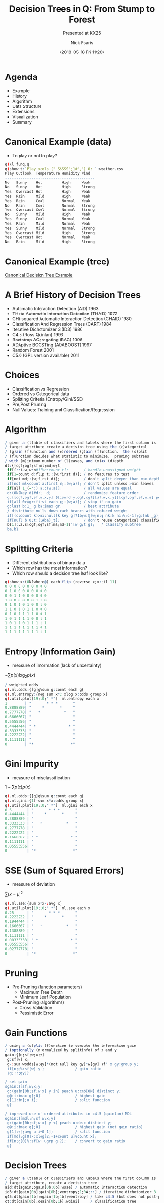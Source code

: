 #+COMMENT: -*- mode: org; mode:flyspell -*-

#+OPTIONS: ':nil *:t -:t ::t <:t H:3 \n:nil ^:t arch:headline
#+OPTIONS: author:t c:nil creator:nil d:(not "LOGBOOK") date:t e:t
#+OPTIONS: email:t f:t inline:t num:nil p:nil pri:nil prop:nil
#+OPTIONS: stat:t tags:t tasks:t tex:t timestamp:nil title:t toc:nil
#+OPTIONS: todo:t |:t
#+OPTIONS: html-postamble:nil
#+JEKYLL_TAGS: ml decisiontree entropy
#+JEKYLL_CATEGORIES: Presentation

#+TITLE: Decision Trees in Q: From Stump to Forest
#+SUBTITLE: Presented at KX25
#+DATE: <2018-05-18 Fri 11:20>
#+AUTHOR: Nick Psaris
#+EMAIL: nick@vector-sigma.com

* Agenda
- Example
- History
- Algorithm
- Data Structure
- Extensions
- Visualization
- Summary
* Canonical Example (data)
- To play or not to play?
#+BEGIN_SRC q
q)\l funq.q
q)show t:`Play xcols (" SSSSS";1#",") 0: `:weather.csv
Play Outlook  Temperature Humidity Wind  
-----------------------------------------
No   Sunny    Hot         High     Weak  
No   Sunny    Hot         High     Strong
Yes  Overcast Hot         High     Weak  
Yes  Rain     Mild        High     Weak  
Yes  Rain     Cool        Normal   Weak  
No   Rain     Cool        Normal   Strong
Yes  Overcast Cool        Normal   Strong
No   Sunny    Mild        High     Weak  
Yes  Sunny    Cool        Normal   Weak  
Yes  Rain     Mild        Normal   Weak  
Yes  Sunny    Mild        Normal   Strong
Yes  Overcast Mild        High     Strong
Yes  Overcast Hot         Normal   Weak  
No   Rain     Mild        High     Strong
#+END_SRC
* Canonical Example (tree)
  [[/assets/images/play.png][Canonical Decision Tree Example]]
* A Brief History of Decision Trees
# Fifty Years of Classification and Regression Trees (Wei-Yin Loh)
- Automatic Interaction Detection (AID) 1963
- THeta Automatic Interaction Detection (THAID) 1972
- CHi-squared Automatic Interaction Detection (CHAID) 1980
- Classification And Regression Trees (CART) 1984
- Iterative Dichotomizer 3 (ID3) 1986
- C4.5 (Ross Quinlan) 1993
- Bootstrap AGgregating (BAG) 1996
- ADAptive BOOSTing (ADABOOST) 1997
- Random Forest 2001
- C5.0 (GPL version available) 2011

* Choices
- Classification vs Regression
- Ordered vs Categorical data
- Splitting Criteria (Entropy/Gini/SSE)
- Pre/Post Pruning
- Null Values: Training and Classification/Regression

* Algorithm
#+BEGIN_SRC q
/ given a (t)able of classifiers and labels where the first column is
/ target attribute create a decision tree using the (c)ategorical
/ (g)ain (f)unction and (o)rdered (g)ain (f)unction.  the (s)plit
/ (f)unction decides what statistic to minimize.  pruning subtrees
/ with (m)inimum number of (l)eaves, and (m)ax (d)epth
dt:{[cgf;ogf;sf;ml;md;w;t]
 if[(::)~w;w:n#1f%n:count t];       / handle unassigned weight
 if[1=count d:flip t;:(w;first d)]; / no features to test
 if[not md;:(w;first d)];           / don't split deeper than max depth
 if[not ml<count a:first d;:(w;a)]; / don't split unless >min leaves
 if[all 1_(=':) a;:(w;a)];          / all values are equal
 d:(0N?key d)#d:1 _d;               / randomize feature order
 g:{[cgf;ogf;sf;w;x;y] $[isord y;ogf;cgf][sf;w;x;y]}[cgf;ogf;sf;w;a] peach d;
 if[all 0>=gr:first each g;:(w;a)]; / stop if no gain
 g:last b:1_ g ba:imax gr;          / best attribute
 / distribute nulls down each branch with reduced weight
 if[(c:count k)>ni:null[k:key g]?1b;w:@[w;n:g nk:k ni;%;c-1];g:(nk _g),\:n];
 if[null b 0;t:(1#ba)_t];           / don't reuse categorical classifiers
 b[1]:.z.s[cgf;ogf;sf;ml;md-1]'[w g;t g];   / classify subtree
 ba,b}
#+END_SRC

* Splitting Criteria
- Different distributions of binary data
- Which row has the most information?
- Which row should a decision tree leaf look like?

#+BEGIN_SRC q
q)show x:(0N?where@) each flip (reverse x;x:til 11)
0 0 0 0 0 0 0 0 0 0
0 1 0 0 0 0 0 0 0 0
0 0 1 1 0 0 0 0 0 0
1 0 0 0 0 0 0 1 1 0
0 1 0 1 0 1 0 0 1 0
1 1 0 1 0 1 1 0 0 0
0 1 0 1 1 1 1 0 0 1
1 0 1 1 1 1 0 0 1 1
1 0 1 1 0 1 1 1 1 1
1 1 1 1 1 1 1 1 0 1
1 1 1 1 1 1 1 1 1 1
#+END_SRC

* Entropy (Information Gain)
- measure of information (lack of uncertainty)
${-\sum p(x) \log_2 p(x)}$
#+BEGIN_SRC q
/ weighted odds
q).ml.odds:{[g]g%sum g:count each g}
q).ml.entropy:{neg sum x*2 xlog x:odds group x}
q).util.plot[19;10;" *"] .ml.entropy each x
1        | "       * * *       "
0.8888889| "     *       *     "
0.7777778| "   *           *   "
0.6666667| "                   "
0.5555556| "                   "
0.4444444| " *               * "
0.3333333| "                   "
0.2222222| "                   "
0.1111111| "                   "
0        | "*                 *"
#+END_SRC

* Gini Impurity
- measure of misclassification
${1-\sum p(x)p(x)}$
#+BEGIN_SRC q
q).ml.odds:{[g]g%sum g:count each g}
q).ml.gini:{1f-sum x*x:odds group x}
q).util.plot[19;10;" *"] .ml.gini each x
0.5       | "       * * *       "
0.4444444 | "     *       *     "
0.3888889 | "                   "
0.3333333 | "   *           *   "
0.2777778 | "                   "
0.2222222 | "                   "
0.1666667 | " *               * "
0.1111111 | "                   "
0.05555556| "                   "
0         | "*                 *"
#+END_SRC

* SSE (Sum of Squared Errors)
- measure of deviation 
${\sum (x-\mu)^2}$
#+BEGIN_SRC q
q).ml.sse:{sum x*x-:avg x}
q).util.plot[19;10;" *"] .ml.sse each x
0.25      | "       * * *       "
0.2222222 | "     *       *     "
0.1944444 | "                   "
0.1666667 | "   *           *   "
0.1388889 | "                   "
0.1111111 | "                   "
0.08333333| " *               * "
0.05555556| "                   "
0.02777778| "                   "
0         | "*                 *"
#+END_SRC

* Pruning
+ Pre-Pruning (function parameters)
  - Maximum Tree Depth
  - Minimum Leaf Population
+ Post-Pruning (algorithms)
  - Cross Validation
  - Pessimistic Error
* COMMENT ID3
- Classification Tree
- Categorical Features
- No Pruning
- Information Gain (Change in Entropy)
- Nulls Are Distinct Values
# #+BEGIN_SRC q
# q)-1 .ml.ptree[0] tree:.ml.id3 t;
# root: Yes (n = 14, err = 35.7%)
# |  Outlook :: Overcast: Yes (n = 4, err = 0%)
# |  Outlook :: Rain: Yes (n = 5, err = 40%)
# |  |  Wind :: Strong: No (n = 2, err = 0%)
# |  |  Wind :: Weak: Yes (n = 3, err = 0%)
# |  Outlook :: Sunny: No (n = 5, err = 40%)
# |  |  Humidity :: High: No (n = 3, err = 0%)
# |  |  Humidity :: Normal: Yes (n = 2, err = 0%)
# q)avg t.Play=tree .ml.dtc/: t
# 1f
# #+END_SRC

* COMMENT C4.5
- Classification Tree
- Categorical and Ordered Features
- Pre/Post-prunes
- Information Ratio
- Explicitly Handles Null Values
# #+BEGIN_SRC q
# q)s:@[t;`Humidity;:;85 90 78 96 80 70 65 95 70 80 70 90 75 80f]
# q)-1 .ml.ptree[0] tree:.ml.q45[2;0W;::] s
# root: Yes (n = 14, err = 35.7%)
# |  Outlook :: Overcast: Yes (n = 4, err = 0%)
# |  Outlook :: Rain: Yes (n = 5, err = 40%)
# |  |  Wind :: Strong: No (n = 2, err = 0%)
# |  |  Wind :: Weak: Yes (n = 3, err = 0%)
# |  Outlook :: Sunny: No (n = 5, err = 40%)
# |  |  Humidity <[;77.5] 0: No (n = 3, err = 0%)
# |  |  Humidity <[;77.5] 1: Yes (n = 2, err = 0%)
# q)avg t.Play=tree .ml.dtc/: s
# 1f
# #+END_SRC
* COMMENT CART
- Classification AND Regression Tree
- Ordered Features
- Pre Pruning
- Gini Impurity
- Handles Null Values
# #+BEGIN_SRC q
# q)-1 .ml.ptree[0] tree:.ml.ct[1;3;::] iris;
# root: Iris-virginica (n = 150, err = 66.7%)
# |  plength <[;2.45] 0: Iris-virginica (n = 100, err = 50%)
# |  |  pwidth <[;1.75] 0: Iris-virginica (n = 46, err = 2.2%)
# |  |  |  plength <[;4.85] 0: Iris-virginica (n = 43, err = 0%)
# |  |  |  plength <[;4.85] 1: Iris-virginica (n = 3, err = 33.3%)
# |  |  pwidth <[;1.75] 1: Iris-versicolor (n = 54, err = 9.3%)
# |  |  |  slength <[;7.1] 0: Iris-virginica (n = 1, err = 0%)
# |  |  |  slength <[;7.1] 1: Iris-versicolor (n = 53, err = 7.5%)
# |  plength <[;2.45] 1: Iris-setosa (n = 50, err = 0%)
# q)avg iris.species=tree .ml.dtc/: iris
# 0.9666667
# #+END_SRC
* Gain Functions
#+BEGIN_SRC q
/ using a (s)plit (f)unction to compute the information gain
/ (optionally (n)ormalized by splitinfo) of x and y
gain:{[n;sf;w;x;y]
 g:sf[w] x;
 g-:sum wodds[w;gy]*(not null key gy)*w[gy] sf' x gy:group y;
 if[n;g%:sf[w] y];              / gain ratio
 (g;::;gy)}

/ set gain
sgain:{[sf;w;x;y]
 g:(gain[0b;sf;w;x] y in) peach u:cmb[0N] distinct y;
 g@:i:imax g[;0];               / highest gain
 g[1]:in[;u i];                 / split function
 g}

/ improved use of ordered attributes in c4.5 (quinlan) MDL
ogain:{[mdl;n;sf;w;x;y]
 g:(gain[0b;sf;w;x] y <) peach u:desc distinct y;
 g@:i:imax g[;0];               / highest gain (not gain ratio)
 g[1]:<[;avg u i+0 1];          / split function
 if[mdl;g[0]-:xlog[2;-1+count u]%count x];
 if[n;g[0]%:sf[w] ugrp g 2];    / convert to gain ratio
 g}
#+END_SRC

* Decision Trees
#+BEGIN_SRC q
/ given a (t)able of classifiers and labels where the first column is
/ target attribute, create a decision tree
aid:dt[sgain;ogain[0b;0b];wsse] / automatic interaction detection
id3:dt[gain[0b];gain[0b];wentropy;1;0W;::] / iterative dichotomizer 3
q45:dt[gain[1b];ogain[1b;1b];wentropy] / like c4.5 (but does not post-prune)
ct:dt[gain[0b];ogain[0b;1b];wgini]     / classification tree
rt:dt[gain[0b];ogain[0b;0b];wsse]      / regression tree
stump:dt[gain[0b];ogain[0b;1b];wentropy;1;1]
#+END_SRC
* Tree Data Structure
#+BEGIN_SRC q
q) .ml.id3 t
`Outlook
::
`Sunny`Overcast`Rain!((`Humidity;::;`High`Normal!((0.07142857 0.07142857 0.07..
q)last  .ml.id3 t
Sunny   | (`Humidity;::;`High`Normal!((0.07142857 0.07142857 0.07142857;`No`N..
Overcast| (0.07142857 0.07142857 0.07142857 0.07142857;`Yes`Yes`Yes`Yes)
Rain    | (`Wind;::;`Weak`Strong!((0.07142857 0.07142857 0.07142857;`Yes`Yes`..
#+END_SRC

* Adaboost
- Ensemble of Weak Learners (ie: Decision Stump)
- Serially Adapts Observation Weights

#+BEGIN_SRC q
/ (t)rain (f)unction, (c)lassifier (f)unction, (t)able,
/ (alpha;model;weights)
adaboost:{[tf;cf;t;amw]
 w:last amw;
 m:tf[w] t;                     / train model
 yh:cf[m] each t;               / predict
 e:sum w*not yh=y:first flip t; / weighted error
 a:.5*log (1f-e)%e;             / alpha
 w*:exp neg a*y*yh;             / up/down weight
 w%:sum w;                      / scale
 (a;m;w)}

q)t:update -1 1 `Yes=Play from t
q)r:1_  20 .ml.adaboost[.ml.stump;.ml.dtc;t]\(0w;();n#1f%n:count t)
q)avg t.Play=signum sum r[;0] * signum r[;1] .ml.dtc/:\: t
1f
#+END_SRC
* Random Forest
- Ensemble of Decision Trees
- Randomly Samples Observations and Features
- Handles Large Training Sets
#+BEGIN_SRC q
/ Bootstrap AGgregating
bag:{[b;f;t](f ?[;t]@) peach b#count t}
/ Random FOrest
rfo:{[b;p;f;t]bag[b;(f{0!(x?1_cols y)#/:1!y}[p]@);t]}

q)m:.ml.rfo[10;floor sqrt count cols iris;.ml.q45[2;0W;::]] iris
q)avg iris.species=.ml.mode each m .ml.dtc\:/: iris
0.96
#+END_SRC

* COMMENT Classification and Regression
#+BEGIN_SRC q
isord:{type[x] in 8 9h}                / is ordered
aom:{[x]$[isord x;avg;mode]x}          / average or mode
waom:{[w;x]$[isord x;wavg;wmode][w;x]} / weighted average or mode

/ decision tree classifier: classify the (d)ictionary based on
/ decision (t)ree
dtc:{[tr;d] waom . dtcr[tr;d]}
dtcr:{[tr;d]                    / recursive component
 if[2=count tr;:tr];            / (w;a)
 if[not null k:d tr 0;if[(a:tr[1][k]) in key tr[2];:.z.s[tr[2] a;d]]];
 v:(,') over tr[2] .z.s\: d;    / dig deeper for null values
 v}
#+END_SRC
* Visualization (console)
#+BEGIN_SRC q
q)\l iris.q
q)10?iris.t
species         slength swidth plength pwidth
---------------------------------------------
Iris-versicolor 6.1     2.8    4       1.3   
Iris-versicolor 6.1     2.9    4.7     1.4   
Iris-virginica  5.7     2.5    5       2     
Iris-virginica  7.7     2.8    6.7     2     
Iris-setosa     5       3.3    1.4     0.2   
Iris-setosa     5.3     3.7    1.5     0.2   
Iris-versicolor 6       3.4    4.5     1.6   
Iris-virginica  6.4     3.1    5.5     1.8   
Iris-versicolor 5.7     2.8    4.5     1.3   
Iris-versicolor 6.8     2.8    4.8     1.4   
#+END_SRC

#+BEGIN_SRC q
q)-1 .ml.ptree[0] .ml.q45[2;3;::] iris.t;
root: Iris-virginica (n = 150, err = 66.7%)
|  pwidth <[;0.8] 0: Iris-virginica (n = 100, err = 50%)
|  |  pwidth <[;1.75] 0: Iris-virginica (n = 46, err = 2.2%)
|  |  |  plength <[;4.85] 0: Iris-virginica (n = 43, err = 0%)
|  |  |  plength <[;4.85] 1: Iris-virginica (n = 3, err = 33.3%)
|  |  pwidth <[;1.75] 1: Iris-versicolor (n = 54, err = 9.3%)
|  |  |  plength <[;4.95] 0: Iris-virginica (n = 6, err = 33.3%)
|  |  |  plength <[;4.95] 1: Iris-versicolor (n = 48, err = 2.1%)
|  pwidth <[;0.8] 1: Iris-setosa (n = 50, err = 0%)
#+END_SRC
* Visualization (graphviz input)
#+BEGIN_SRC q
q)\l iris.q
q)-1 .ml.pgraph .ml.q45[2;3;::] iris.t;
digraph Tree {
node [shape=box] ;
0 [label="Iris-setosa (n = 150, err = 66.7%)\npwidth <[;0.8] "] ;
1 [label="Iris-setosa (n = 50, err = 0%)"] ;
0 -> 1 [label="1"] ;
2 [label="Iris-versicolor (n = 100, err = 50%)\npwidth <[;1.75] "] ;
0 -> 2 [label="0"] ;
3 [label="Iris-versicolor (n = 54, err = 9.3%)\nplength <[;4.95] "] ;
2 -> 3 [label="1"] ;
4 [label="Iris-versicolor (n = 48, err = 2.1%)"] ;
3 -> 4 [label="1"] ;
5 [label="Iris-virginica (n = 6, err = 33.3%)"] ;
3 -> 5 [label="0"] ;
6 [label="Iris-virginica (n = 46, err = 2.2%)\nplength <[;4.85] "] ;
2 -> 6 [label="0"] ;
7 [label="Iris-virginica (n = 3, err = 33.3%)"] ;
6 -> 7 [label="1"] ;
8 [label="Iris-virginica (n = 43, err = 0%)"] ;
6 -> 8 [label="0"] ;
}
#+END_SRC
* Visualization (graphviz output)
#+BEGIN_SRC shell
dot -Tpng tree.dot > iris.png
#+END_SRC
  [[/assets/images/iris.png][Iris Decision Tree]]
* Summary
- Started with ID3 (unordered data)
- Implemented C4.5 (ordered and null data)
- Added ability to specify weight vector
- Implemented AdaBoost
- Implemented Random Forest
- Added tree visualization (text and graphviz)
- TODO: optimize memory utilization
* Source Code
#+BEGIN_SRC shell
bash-3.2$ git clone https://github.com/psaris/funq.git
bash-3.2$ cd funq
bash-3.2$ q decisiontree.q -s 4
KDB+ 3.6 2018.05.17 Copyright (C) 1993-2018 Kx Systems
m32/ 4()core 8192MB nick nicksmacbookpro.fios-router.home 192.168.1.156 NONEXPIRE  

downloading iris data set
"http://archive.ics.uci.edu/ml/machine-learning-databases/iris/iris.data"
load weather data, remove the day column and move Play to front
Play Outlook  Temperature Humidity Wind  
-----------------------------------------
No   Sunny    Hot         High     Weak  
No   Sunny    Hot         High     Strong
Yes  Overcast Hot         High     Weak  
Yes  Rain     Mild        High     Weak  
...
#+END_SRC
